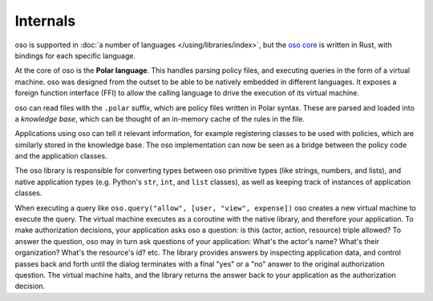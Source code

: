 
Internals
---------

oso is supported in :doc:`a number of languages </using/libraries/index>`,
but the `oso core <https://github.com/osohq/oso>`_ is written in Rust,
with bindings for each specific language.

At the core of oso is the **Polar language**. This handles parsing
policy files, and executing queries in the form of a virtual machine. oso was
designed from the outset to be able to be natively embedded in different
languages. It exposes a foreign function interface (FFI) to allow the calling
language to drive the execution of its virtual machine.

oso can read files with the ``.polar`` suffix, which are policy files written in Polar syntax.
These are parsed and loaded into a *knowledge base*, which can be thought of an
in-memory cache of the rules in the file.

Applications using oso can tell it relevant information, for example registering
classes to be used with policies, which are similarly stored in the knowledge base.
The oso implementation can now be seen as a bridge between the policy code and the application classes.

The oso library is responsible for converting types between oso primitive types
(like strings, numbers, and lists), and native application types (e.g. Python's
``str``, ``int``, and ``list`` classes), as well as keeping track of instances
of application classes.

When executing a query like ``oso.query("allow", [user,
"view", expense])`` oso creates a new virtual machine to execute the query.
The virtual machine executes as a coroutine with the native library, and
therefore your application. To make authorization decisions, your application
asks oso a question: is this (actor, action, resource) triple allowed? To answer
the question, oso may in turn ask questions of your application: What's the
actor's name? What's their organization? What's the resource's id? etc. The
library provides answers by inspecting application data, and control passes back
and forth until the dialog terminates with a final "yes" or a "no" answer to the
original authorization question. The virtual machine halts, and the library
returns the answer back to your application as the authorization decision.
